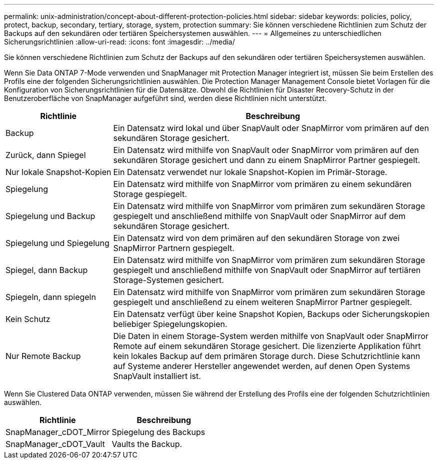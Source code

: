 ---
permalink: unix-administration/concept-about-different-protection-policies.html 
sidebar: sidebar 
keywords: policies, policy, protect, backup, secondary, tertiary, storage, system, protection 
summary: Sie können verschiedene Richtlinien zum Schutz der Backups auf den sekundären oder tertiären Speichersystemen auswählen. 
---
= Allgemeines zu unterschiedlichen Sicherungsrichtlinien
:allow-uri-read: 
:icons: font
:imagesdir: ../media/


[role="lead"]
Sie können verschiedene Richtlinien zum Schutz der Backups auf den sekundären oder tertiären Speichersystemen auswählen.

Wenn Sie Data ONTAP 7-Mode verwenden und SnapManager mit Protection Manager integriert ist, müssen Sie beim Erstellen des Profils eine der folgenden Sicherungsrichtlinien auswählen. Die Protection Manager Management Console bietet Vorlagen für die Konfiguration von Sicherungsrichtlinien für die Datensätze. Obwohl die Richtlinien für Disaster Recovery-Schutz in der Benutzeroberfläche von SnapManager aufgeführt sind, werden diese Richtlinien nicht unterstützt.

[cols="1a,3a"]
|===
| Richtlinie | Beschreibung 


 a| 
Backup
 a| 
Ein Datensatz wird lokal und über SnapVault oder SnapMirror vom primären auf den sekundären Storage gesichert.



 a| 
Zurück, dann Spiegel
 a| 
Ein Datensatz wird mithilfe von SnapVault oder SnapMirror vom primären auf den sekundären Storage gesichert und dann zu einem SnapMirror Partner gespiegelt.



 a| 
Nur lokale Snapshot-Kopien
 a| 
Ein Datensatz verwendet nur lokale Snapshot-Kopien im Primär-Storage.



 a| 
Spiegelung
 a| 
Ein Datensatz wird mithilfe von SnapMirror vom primären zu einem sekundären Storage gespiegelt.



 a| 
Spiegelung und Backup
 a| 
Ein Datensatz wird mithilfe von SnapMirror vom primären zum sekundären Storage gespiegelt und anschließend mithilfe von SnapVault oder SnapMirror auf dem sekundären Storage gesichert.



 a| 
Spiegelung und Spiegelung
 a| 
Ein Datensatz wird von dem primären auf den sekundären Storage von zwei SnapMirror Partnern gespiegelt.



 a| 
Spiegel, dann Backup
 a| 
Ein Datensatz wird mithilfe von SnapMirror vom primären zum sekundären Storage gespiegelt und anschließend mithilfe von SnapVault oder SnapMirror auf tertiären Storage-Systemen gesichert.



 a| 
Spiegeln, dann spiegeln
 a| 
Ein Datensatz wird mithilfe von SnapMirror vom primären zum sekundären Storage gespiegelt und anschließend zu einem weiteren SnapMirror Partner gespiegelt.



 a| 
Kein Schutz
 a| 
Ein Datensatz verfügt über keine Snapshot Kopien, Backups oder Sicherungskopien beliebiger Spiegelungskopien.



 a| 
Nur Remote Backup
 a| 
Die Daten in einem Storage-System werden mithilfe von SnapVault oder SnapMirror Remote auf einem sekundären Storage gesichert. Die lizenzierte Applikation führt kein lokales Backup auf dem primären Storage durch. Diese Schutzrichtlinie kann auf Systeme anderer Hersteller angewendet werden, auf denen Open Systems SnapVault installiert ist.

|===
Wenn Sie Clustered Data ONTAP verwenden, müssen Sie während der Erstellung des Profils eine der folgenden Schutzrichtlinien auswählen.

[cols="1a,1a"]
|===
| Richtlinie | Beschreibung 


 a| 
SnapManager_cDOT_Mirror
 a| 
Spiegelung des Backups



 a| 
SnapManager_cDOT_Vault
 a| 
Vaults the Backup.

|===